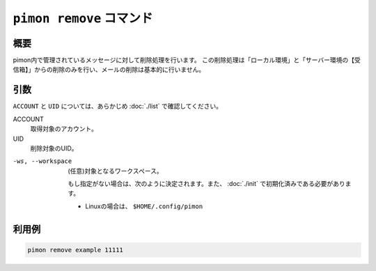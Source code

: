 ``pimon remove`` コマンド
=========================

概要
----

pimon内で管理されているメッセージに対して削除処理を行います。
この削除処理は「ローカル環境」と「サーバー環境の【受信箱】」からの削除のみを行い、メールの削除は基本的に行いません。

引数
----

``ACCOUNT`` と ``UID`` については、あらかじめ :doc:`./list` で確認してください。

ACCOUNT
  取得対象のアカウント。

UID
  削除対象のUID。

-ws, --workspace
  (任意)対象となるワークスペース。

  もし指定がない場合は、次のように決定されます。また、 :doc:`./init` で初期化済みである必要があります。

  - Linuxの場合は、 ``$HOME/.config/pimon``


利用例
------

.. code-block:: console

   pimon remove example 11111
